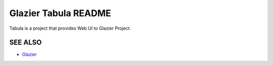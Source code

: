 Glazier Tabula README
=====================
Tabula is a project that provides Web UI to Glazier Project.

SEE ALSO
--------
* `Glazier  <http://Glazier.mirantis.com>`__
